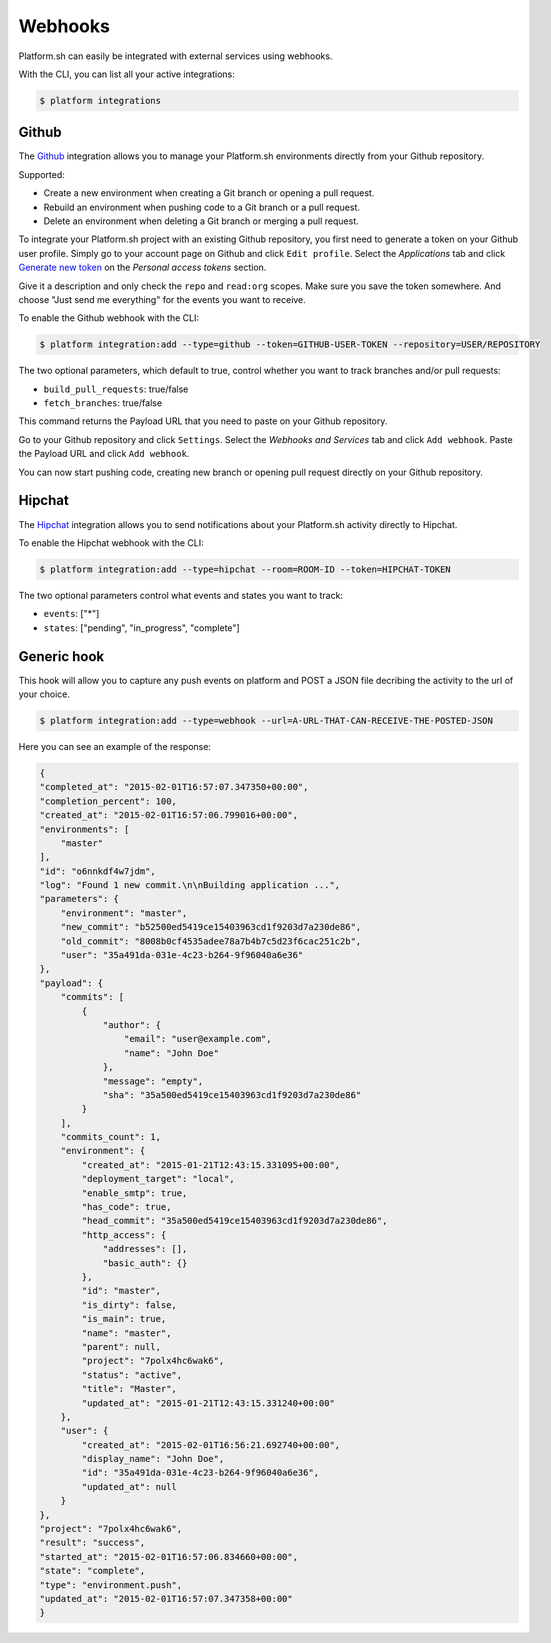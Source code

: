 .. _webhooks:

Webhooks
========

Platform.sh can easily be integrated with external services using webhooks.

With the CLI, you can list all your active integrations:

.. code-block:: console

    $ platform integrations

.. _github-hook:

Github
------

The `Github <https://github.com>`_ integration allows you to manage your Platform.sh environments
directly from your Github repository.

Supported:

* Create a new environment when creating a Git branch or opening a pull request.
* Rebuild an environment when pushing code to a Git branch or a pull request.
* Delete an environment when deleting a Git branch or merging a pull request.

To integrate your Platform.sh project with an existing Github repository, you
first need to generate a token on your Github user profile. Simply go to your
account page on Github and click ``Edit profile``. Select the *Applications*
tab and click `Generate new token <https://github.com/settings/tokens/new>`_ on
the *Personal access tokens* section.

Give it a description and only check the ``repo`` and ``read:org`` scopes. Make sure you save the
token somewhere. And choose "Just send me everything" for the events you want to receive.

To enable the Github webhook with the CLI:

.. code-block:: console

    $ platform integration:add --type=github --token=GITHUB-USER-TOKEN --repository=USER/REPOSITORY

The two optional parameters, which default to true, control whether you want to
track branches and/or pull requests:

* ``build_pull_requests``: true/false
* ``fetch_branches``: true/false

This command returns the Payload URL that you need to paste on your Github
repository.

Go to your Github repository and click ``Settings``. Select the *Webhooks and
Services* tab and click ``Add webhook``. Paste the Payload URL and click
``Add webhook``.

You can now start pushing code, creating new branch or opening pull request
directly on your Github repository.

.. _hipchat-hook:

Hipchat
-------

The `Hipchat <https://hipchat.com>`_ integration allows you to send notifications about your Platform.sh
activity directly to Hipchat.

To enable the Hipchat webhook with the CLI:

.. code-block:: console

    $ platform integration:add --type=hipchat --room=ROOM-ID --token=HIPCHAT-TOKEN

The two optional parameters control what events and states you want to track:

* ``events``: ["*"]
* ``states``: ["pending", "in_progress", "complete"]
.. _generic-hook:

Generic hook
------------
This hook will allow you to capture any push events on platform and POST a JSON file decribing the activity to the url of your choice.

.. code-block:: console

    $ platform integration:add --type=webhook --url=A-URL-THAT-CAN-RECEIVE-THE-POSTED-JSON
    
Here you can see an example of the response:

.. code-block:: javascript
    
    {
    "completed_at": "2015-02-01T16:57:07.347350+00:00",
    "completion_percent": 100,
    "created_at": "2015-02-01T16:57:06.799016+00:00",
    "environments": [
        "master"
    ],
    "id": "o6nnkdf4w7jdm",
    "log": "Found 1 new commit.\n\nBuilding application ...",
    "parameters": {
        "environment": "master",
        "new_commit": "b52500ed5419ce15403963cd1f9203d7a230de86",
        "old_commit": "8008b0cf4535adee78a7b4b7c5d23f6cac251c2b",
        "user": "35a491da-031e-4c23-b264-9f96040a6e36"
    },
    "payload": {
        "commits": [
            {
                "author": {
                    "email": "user@example.com",
                    "name": "John Doe"
                },
                "message": "empty",
                "sha": "35a500ed5419ce15403963cd1f9203d7a230de86"
            }
        ],
        "commits_count": 1,
        "environment": {
            "created_at": "2015-01-21T12:43:15.331095+00:00",
            "deployment_target": "local",
            "enable_smtp": true,
            "has_code": true,
            "head_commit": "35a500ed5419ce15403963cd1f9203d7a230de86",
            "http_access": {
                "addresses": [],
                "basic_auth": {}
            },
            "id": "master",
            "is_dirty": false,
            "is_main": true,
            "name": "master",
            "parent": null,
            "project": "7polx4hc6wak6",
            "status": "active",
            "title": "Master",
            "updated_at": "2015-01-21T12:43:15.331240+00:00"
        },
        "user": {
            "created_at": "2015-02-01T16:56:21.692740+00:00",
            "display_name": "John Doe",
            "id": "35a491da-031e-4c23-b264-9f96040a6e36",
            "updated_at": null
        }
    },
    "project": "7polx4hc6wak6",
    "result": "success",
    "started_at": "2015-02-01T16:57:06.834660+00:00",
    "state": "complete",
    "type": "environment.push",
    "updated_at": "2015-02-01T16:57:07.347358+00:00"
    }

    
